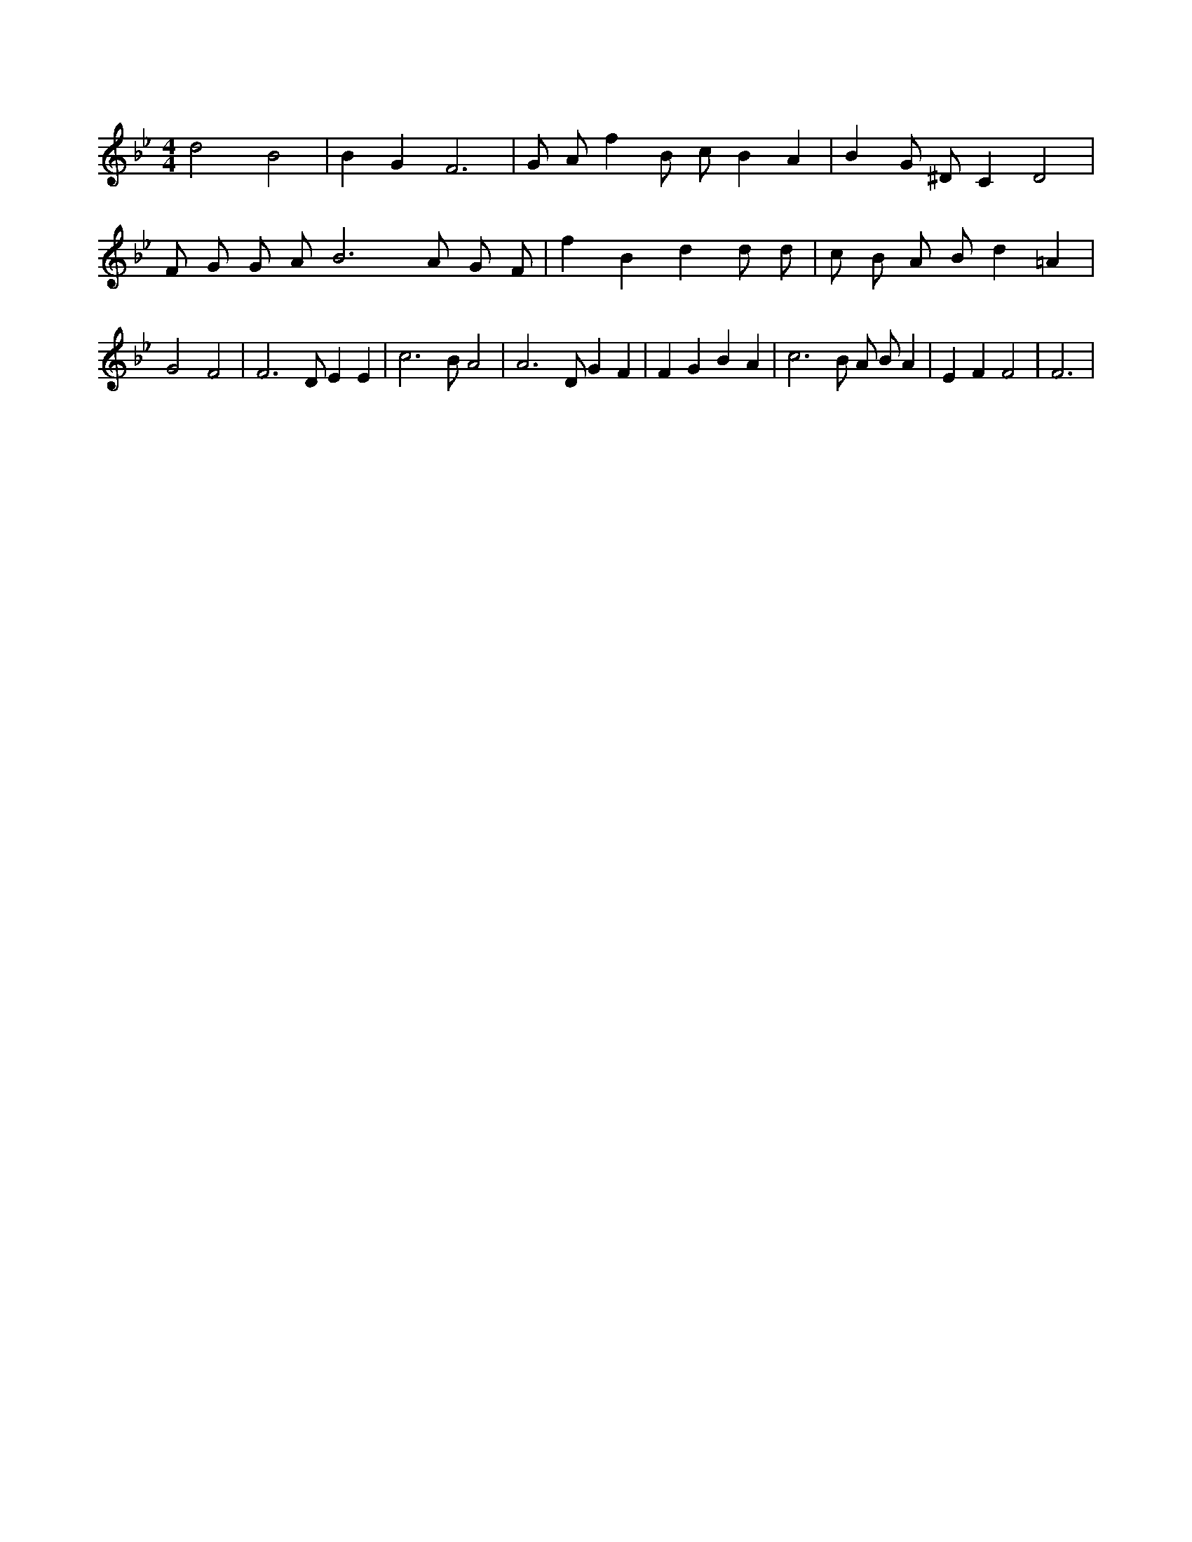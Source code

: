 X:759
L:1/4
M:4/4
K:BbMaj
d2 B2 | B G F3 | G/2 A/2 f B/2 c/2 B A | B G/2 ^D/2 C D2 | F/2 G/2 G/2 A/2 B3 /2 A/2 G/2 F/2 | f B d d/2 d/2 | c/2 B/2 A/2 B/2 d =A | G2 F2 | F3 /2 D/2 E E | c3 /2 B/2 A2 | A3 /2 D/2 G F | F G B A | c3 /2 B/2 A/2 B/2 A | E F F2 | F3 |
